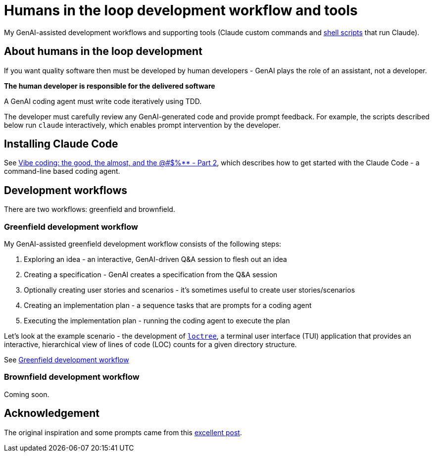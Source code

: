 = Humans in the loop development workflow and tools

My GenAI-assisted development workflows and supporting tools (Claude custom commands and link:docs/scripts/scripts.adoc[shell scripts] that run Claude).

== About humans in the loop development

If you want quality software then must be developed by human developers - GenAI plays the role of an assistant, not a developer.

**The human developer is responsible for the delivered software**

A GenAI coding agent must write code iteratively using TDD.

The developer must carefully review any GenAI-generated code and provide prompt feedback.
For example, the scripts described below run `claude` interactively, which enables prompt intervention by the developer.

== Installing Claude Code

See https://microservices.io/post/architecture/2025/07/09/vibe-coding-good-almost-other-part-2.html[Vibe coding: the good, the almost, and the @#$%** - Part 2], which describes how to get started with the Claude Code - a command-line based coding agent.

== Development workflows

There are two workflows: greenfield and brownfield.

=== Greenfield development workflow

My GenAI-assisted greenfield development workflow consists of the following steps:

. Exploring an idea - an interactive, GenAI-driven Q&A session to flesh out an idea
. Creating a specification - GenAI creates a specification from the Q&A session
. Optionally creating user stories and scenarios - it's sometimes useful to create user stories/scenarios
. Creating an implementation plan - a sequence tasks that are prompts for a coding agent
. Executing the implementation plan - running the coding agent to execute the plan

Let's look at the example scenario - the development of https://github.com/humansintheloop-dev/humansintheloop-dev-examples-loctree[`loctree`], a terminal user interface (TUI) application that provides an interactive, hierarchical view of lines of code (LOC) counts for a given directory structure.

See link:./docs/greenfield-development-workflow.adoc[Greenfield development workflow]

=== Brownfield development workflow

Coming soon.

== Acknowledgement

The original inspiration and some prompts came from this https://harper.blog/2025/02/16/my-llm-codegen-workflow-atm/[excellent post].


